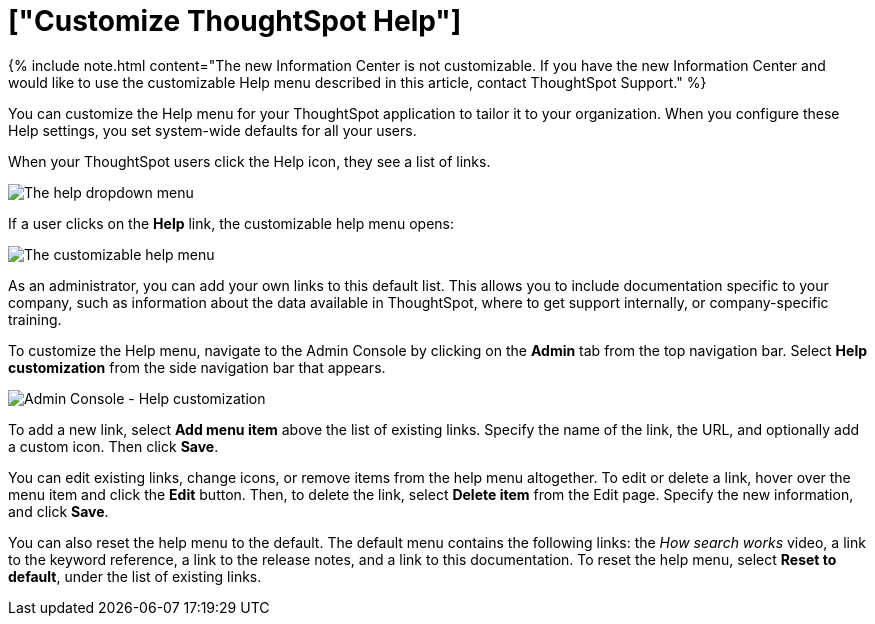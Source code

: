 = ["Customize ThoughtSpot Help"]
:last_updated: 6/29/2021
:permalink: /:collection/:path.html
:sidebar: mydoc_sidebar
:summary: You can customize ThoughtSpot Help to be specific to your data, examples, and documentation.

{% include note.html content="The new Information Center is not customizable.
If you have the new Information Center and would like to use the customizable Help menu described in this article, contact ThoughtSpot Support." %}

You can customize the Help menu for your ThoughtSpot application to tailor it to your organization.
When you configure these Help settings, you set system-wide defaults for all your users.

When your ThoughtSpot users click the Help icon, they see a list of links.

image::{{ site.baseurl }}/images/gettingstarted-help-menu.png[The help dropdown menu]

If a user clicks on the *Help* link, the customizable help menu opens:

image::{{ site.baseurl }}/images/gettingstarted-helpbox.png[The customizable help menu]

As an administrator, you can add your own links to this default list.
This allows you to include documentation specific to your company, such as information about the data available in ThoughtSpot, where to get support internally, or company-specific training.

To customize the Help menu, navigate to the Admin Console by clicking on the *Admin* tab from the top navigation bar.
Select *Help customization* from the side navigation bar that appears.

image::{{ site.baseurl }}/images/admin-portal-help-customization.png[Admin Console - Help customization]

To add a new link, select *Add menu item* above the list of existing links.
Specify the name of the link, the URL, and optionally add a custom icon.
Then click *Save*.

You can edit existing links, change icons, or remove items from the help menu altogether.
To edit or delete a link, hover over the menu item and click the *Edit* button.
Then, to delete the link, select *Delete item* from the Edit page.
Specify the new information, and click *Save*.

You can also reset the help menu to the default.
The default menu contains the following links: the _How search works_ video, a link to the keyword reference, a link to the release notes, and a link to this documentation.
To reset the help menu, select *Reset to default*, under the list of existing links.

